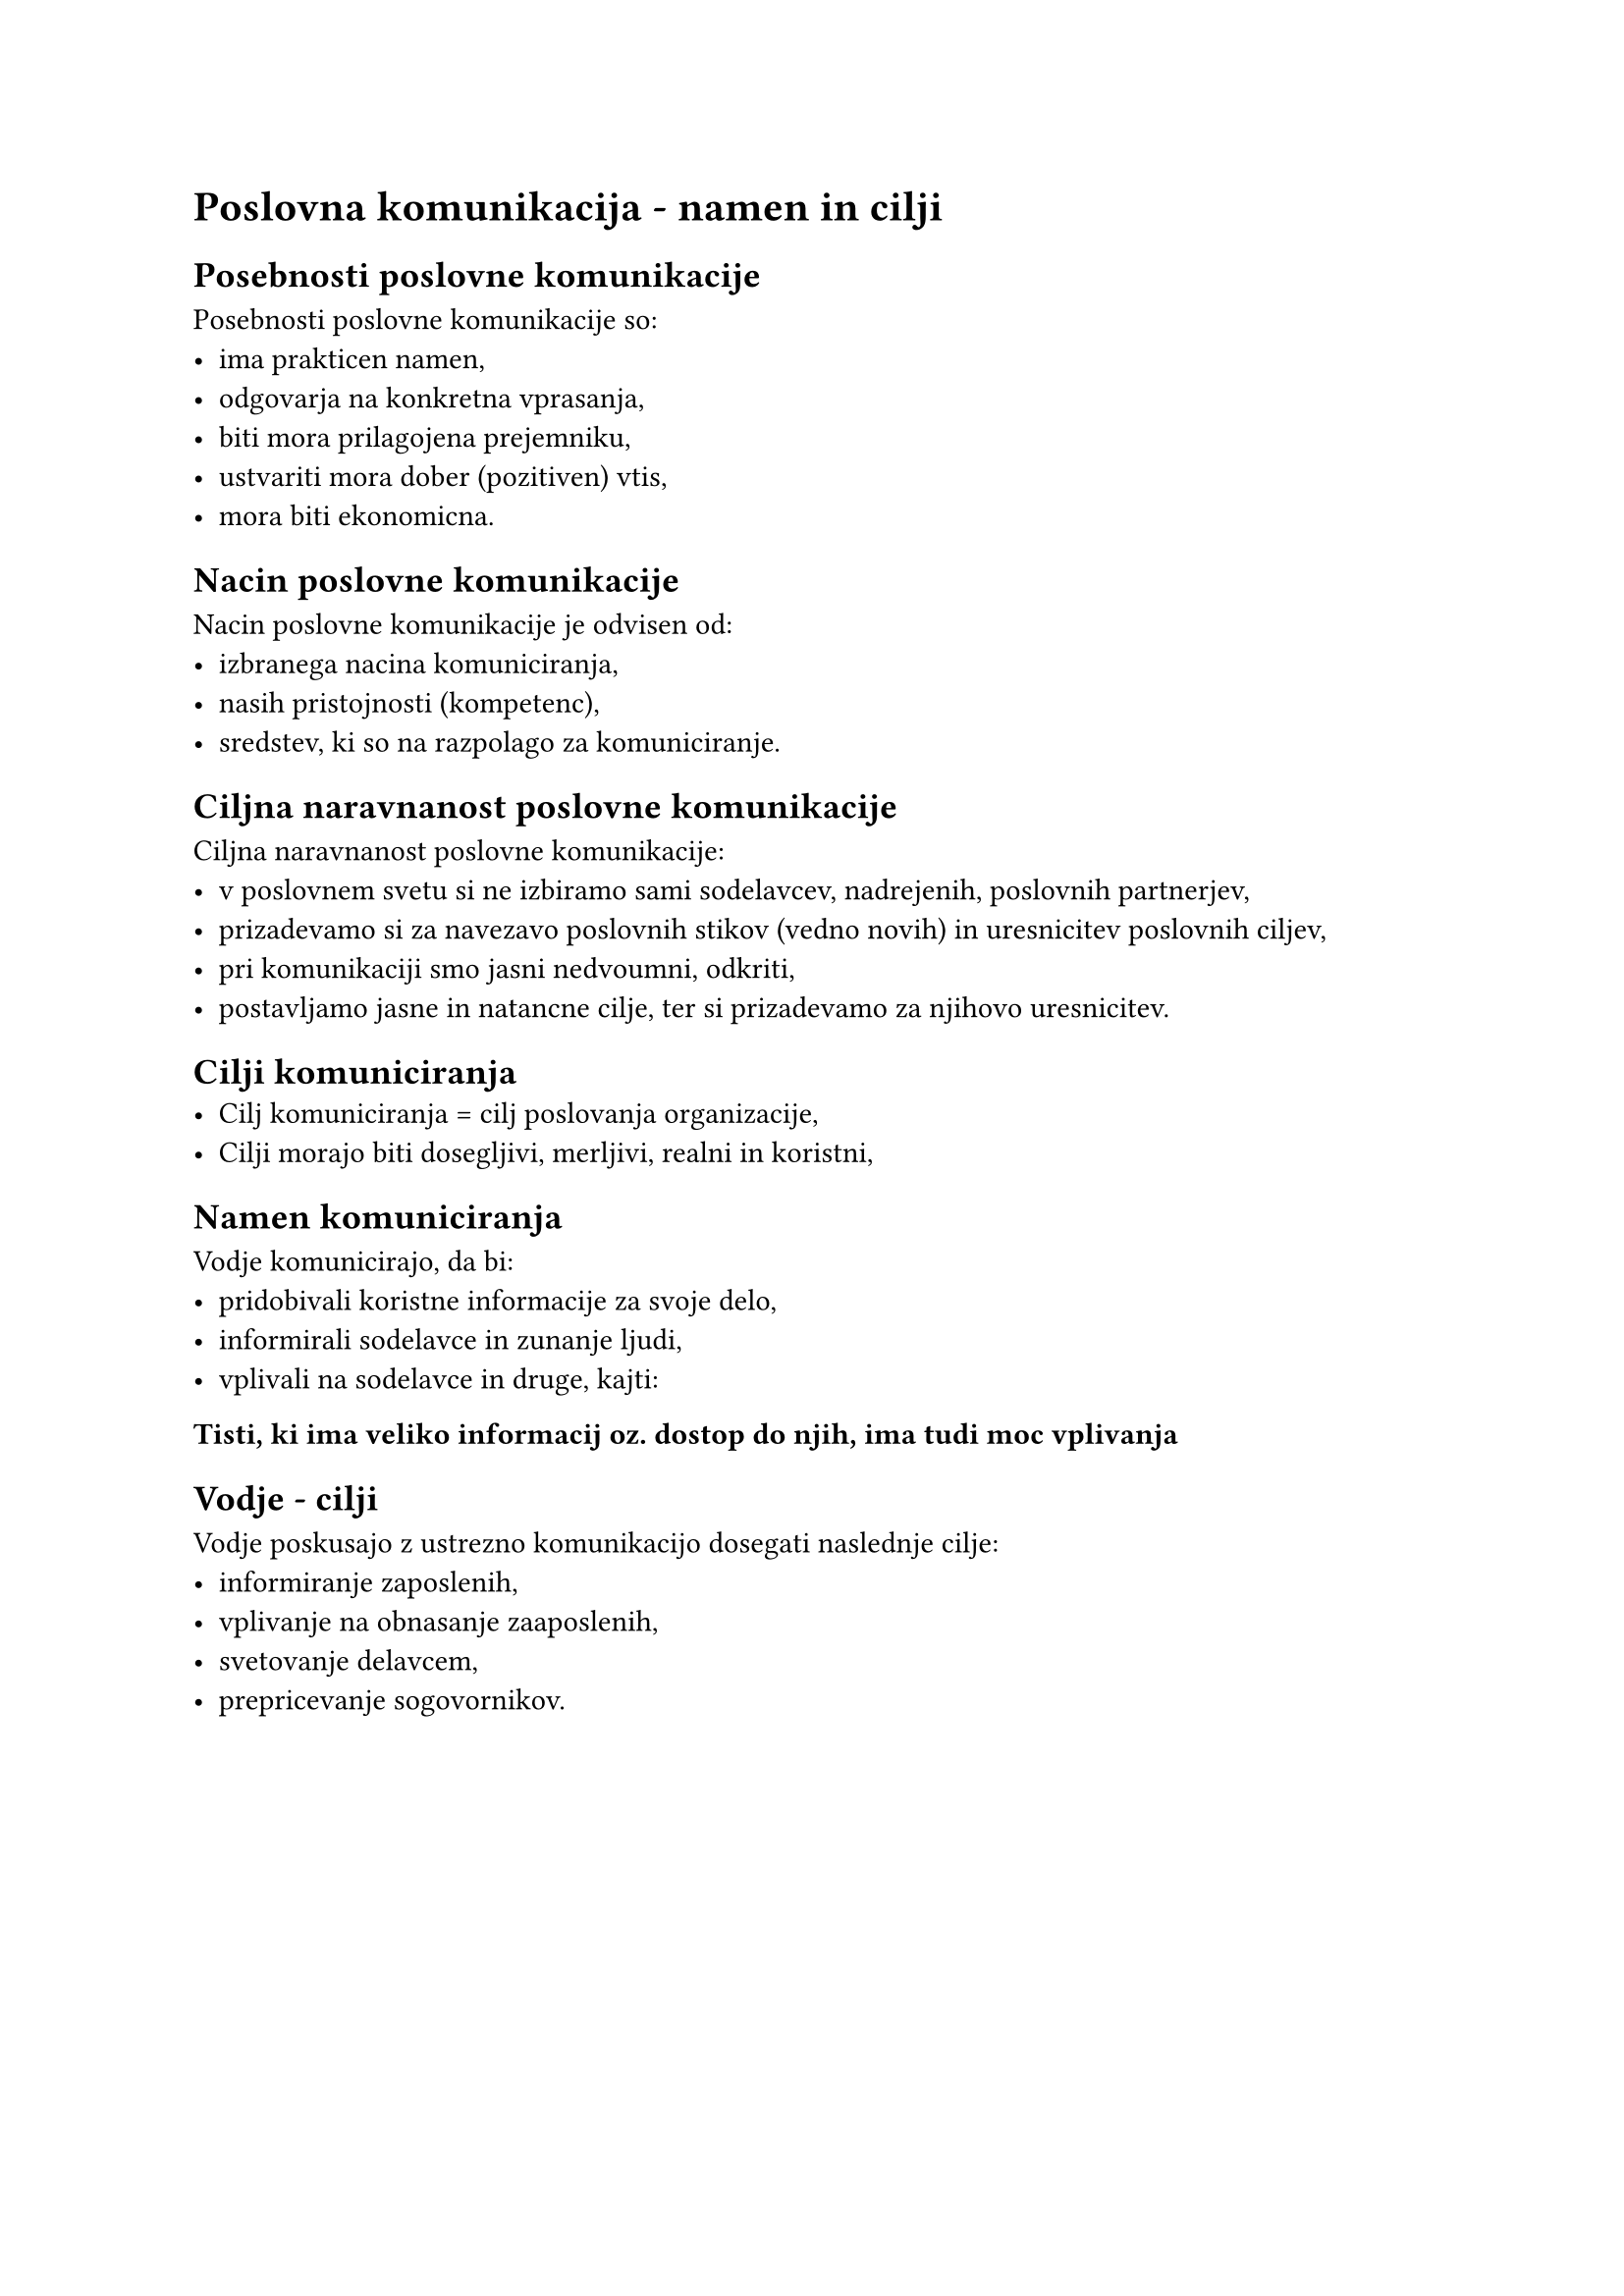 = Poslovna komunikacija - namen in cilji
== Posebnosti poslovne komunikacije
Posebnosti poslovne komunikacije so:
- ima prakticen namen,
- odgovarja na konkretna vprasanja,
- biti mora prilagojena prejemniku,
- ustvariti mora dober (pozitiven) vtis,
- mora biti ekonomicna.

== Nacin poslovne komunikacije
Nacin poslovne komunikacije je odvisen od:
- izbranega nacina komuniciranja,
- nasih pristojnosti (kompetenc),
- sredstev, ki so na razpolago za komuniciranje.

== Ciljna naravnanost poslovne komunikacije
Ciljna naravnanost poslovne komunikacije:
- v poslovnem svetu si ne izbiramo sami sodelavcev, nadrejenih, poslovnih partnerjev,
- prizadevamo si za navezavo poslovnih stikov (vedno novih) in uresnicitev poslovnih ciljev,
- pri komunikaciji smo jasni nedvoumni, odkriti,
- postavljamo jasne in natancne cilje, ter si prizadevamo za njihovo uresnicitev.

== Cilji komuniciranja
- Cilj komuniciranja = cilj poslovanja organizacije,
- Cilji morajo biti dosegljivi, merljivi, realni in koristni,

== Namen komuniciranja
Vodje komunicirajo, da bi:
- pridobivali koristne informacije za svoje delo,
- informirali sodelavce in zunanje ljudi,
- vplivali na sodelavce in druge, kajti:

*Tisti, ki ima veliko informacij oz. dostop do njih, ima tudi moc vplivanja*

== Vodje - cilji
Vodje poskusajo z ustrezno komunikacijo dosegati naslednje cilje:
- informiranje zaposlenih,
- vplivanje na obnasanje zaaposlenih,
- svetovanje delavcem,
- prepricevanje sogovornikov.
